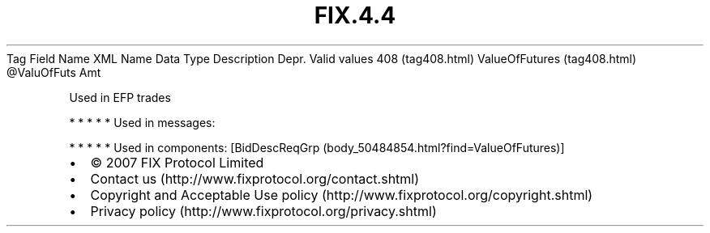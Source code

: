 .TH FIX.4.4 "" "" "Tag #408"
Tag
Field Name
XML Name
Data Type
Description
Depr.
Valid values
408 (tag408.html)
ValueOfFutures (tag408.html)
\@ValuOfFuts
Amt
.PP
Used in EFP trades
.PP
   *   *   *   *   *
Used in messages:
.PP
   *   *   *   *   *
Used in components:
[BidDescReqGrp (body_50484854.html?find=ValueOfFutures)]

.PD 0
.P
.PD

.PP
.PP
.IP \[bu] 2
© 2007 FIX Protocol Limited
.IP \[bu] 2
Contact us (http://www.fixprotocol.org/contact.shtml)
.IP \[bu] 2
Copyright and Acceptable Use policy (http://www.fixprotocol.org/copyright.shtml)
.IP \[bu] 2
Privacy policy (http://www.fixprotocol.org/privacy.shtml)
